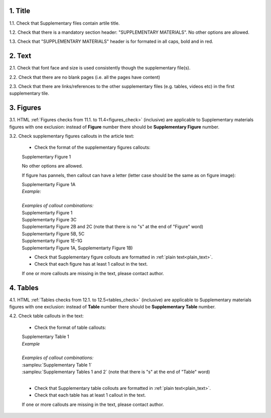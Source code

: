 .. role:: sample

1. Title
--------

1.1. Check that Supplementary files contain artile title.

1.2. Check that there is a mandatory section header: "SUPPLEMENTARY MATERIALS". No other options are allowed.

1.3. Check that "SUPPLEMENTARY MATERIALS" header is for formated in all caps, bold and in red.

.. image:: /_static/suppl_title_header.png
   :alt: Title and header
   :scale: 99%


2. Text
-------

2.1. Check that font face and size is used consistently though the supplementary file(s).

2.2. Check that there are no blank pages (i.e. all the pages have content)

2.3. Check that there are links/references to the other supplementary files (e.g. tables, videos etc) in the first supplementary tile.

.. image:: /_static/suppl_files.png
  	:alt: Figure callout with pannel letter
  	:scale: 99%


3. Figures
----------

3.1. HTML :ref:`Figures checks from 11.1. to 11.4<figures_check>` (inclusive) are applicable to Supplementary materials figures with one exclusion: instead of **Figure** number there should be **Supplementary Figure** number.

.. image:: /_static/suppl_supplementary_figure.png
   :alt: Supplementary figure
   :scale: 99%

3.2. Check supplementary figures callouts in the article text:

	- Check the format of the supplementary figures callouts:

	| :sample:`Supplementary Figure 1`

	No other options are allowed.

	If figure has pannels, then callout can have a letter (letter case should be the same as on figure image):

	| :sample:`Supplementarty Figure 1A` 	
	| `Example:`
	.. image:: /_static/suppl_fig_callout_pan_letter.png
   	  	:alt: Figure callout with pannel letter
   	  	:scale: 99%
   	|

	| `Examples of callout combinations:`
	| :sample:`Supplementarty Figure 1`
	| :sample:`Supplementarty Figure 3C`
	| :sample:`Supplementarty Figure 2B and 2C` (note that there is no "s" at the end of "Figure" word)
	| :sample:`Supplementarty Figure 5B, 5C`
	| :sample:`Supplementarty Figure 1E–1G`
	| :sample:`Supplementarty Figure 1A, Supplementarty Figure 1B)`


	- Check that Supplementary figure collouts are formatted in :ref:`plain text<plain_text>`.

	- Check that each figure has at least 1 callout in the text.

	If one or more callouts are missing in the text, please contact author.

4. Tables
---------

4.1. HTML :ref:`Tables checks from 12.1. to 12.5<tables_check>` (inclusive) are applicable to Supplementary materials figures with one exclusion: instead of **Table** number there should be **Supplementary Table** number.

.. image:: /_static/supple_table.png
   :alt: Supplementary Table
   :scale: 99%

4.2. Check table callouts in the text:

	- Check the format of table callouts:

	| :sample:`Supplementary Table 1`
	| `Example`
	.. image:: /_static/suppl_callout_table.png
		:alt: Table callouts
		:scale: 99%
   	|

	| `Examples of callout combinations:`
	| :sampleu:`Supplementary Table 1`
	| :sampleu:`Supplementary Tables 1 and 2` (note that there is "s" at the end of "Table" word)


	|
	- Check that Supplementary table collouts are formatted in :ref:`plain text<plain_text>`.

	- Check that each table has at least 1 callout in the text.

	If one or more callouts are missing in the text, please contact author.
